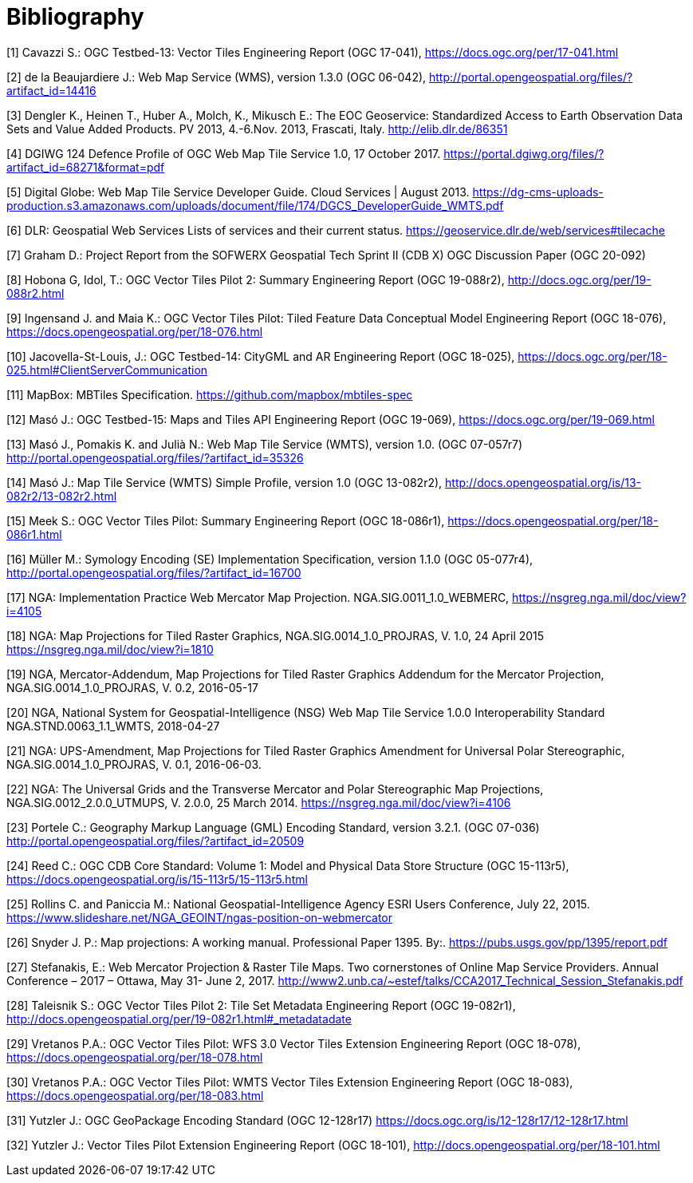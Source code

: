[appendix]
:appendix-caption: Annex
[[Bibliography]]
= Bibliography

[1] Cavazzi S.: OGC Testbed-13: Vector Tiles Engineering Report (OGC 17-041), https://docs.ogc.org/per/17-041.html

[2] de la Beaujardiere J.: Web Map Service (WMS), version 1.3.0 (OGC 06-042), http://portal.opengeospatial.org/files/?artifact_id=14416

[3] Dengler K., Heinen T., Huber A., Molch, K., Mikusch  E.: The EOC Geoservice: Standardized Access to Earth Observation Data Sets and Value Added Products. PV 2013, 4.-6.Nov. 2013, Frascati, Italy. http://elib.dlr.de/86351

[4] DGIWG 124 Defence Profile of OGC Web Map Tile Service 1.0, 17 October 2017. https://portal.dgiwg.org/files/?artifact_id=68271&format=pdf

[5] Digital Globe: Web Map Tile Service Developer Guide. Cloud Services | August 2013. https://dg-cms-uploads-production.s3.amazonaws.com/uploads/document/file/174/DGCS_DeveloperGuide_WMTS.pdf

[6] DLR: Geospatial Web Services Lists of services and their current status. https://geoservice.dlr.de/web/services#tilecache

[7] Graham D.: Project Report from the SOFWERX Geospatial Tech Sprint II (CDB X) OGC Discussion Paper (OGC 20-092)

[8] Hobona G, Idol, T.: OGC Vector Tiles Pilot 2: Summary Engineering Report (OGC 19-088r2), http://docs.ogc.org/per/19-088r2.html

[9] Ingensand J. and Maia K.: OGC Vector Tiles Pilot: Tiled Feature Data Conceptual Model Engineering Report (OGC 18-076), https://docs.opengeospatial.org/per/18-076.html

[10] Jacovella-St-Louis, J.: OGC Testbed-14: CityGML and AR Engineering Report (OGC 18-025), https://docs.ogc.org/per/18-025.html#ClientServerCommunication

[11] MapBox: MBTiles Specification. https://github.com/mapbox/mbtiles-spec

[12] Masó J.: OGC Testbed-15: Maps and Tiles API Engineering Report (OGC 19-069), https://docs.ogc.org/per/19-069.html

[13] Masó J., Pomakis K. and Julià N.: Web Map Tile Service (WMTS), version 1.0. (OGC 07-057r7) http://portal.opengeospatial.org/files/?artifact_id=35326

[14] Masó J.: Map Tile Service (WMTS) Simple Profile, version 1.0 (OGC 13-082r2), http://docs.opengeospatial.org/is/13-082r2/13-082r2.html

[15] Meek S.: OGC Vector Tiles Pilot: Summary Engineering Report (OGC 18-086r1), https://docs.opengeospatial.org/per/18-086r1.html

[16] Müller M.: Symology Encoding (SE) Implementation Specification, version 1.1.0 (OGC 05-077r4), http://portal.opengeospatial.org/files/?artifact_id=16700

[17] NGA: Implementation Practice Web Mercator Map Projection. NGA.SIG.0011_1.0_WEBMERC, https://nsgreg.nga.mil/doc/view?i=4105

[18] NGA: Map Projections for Tiled Raster Graphics, NGA.SIG.0014_1.0_PROJRAS, V. 1.0, 24 April 2015 https://nsgreg.nga.mil/doc/view?i=1810

[19] NGA, Mercator-Addendum, Map Projections for Tiled Raster Graphics Addendum for the Mercator Projection, NGA.SIG.0014_1.0_PROJRAS, V. 0.2, 2016-05-17

[20] NGA, National System for Geospatial-Intelligence (NSG) Web Map Tile Service 1.0.0 Interoperability Standard NGA.STND.0063_1.1_WMTS, 2018-04-27

[21] NGA: UPS-Amendment, Map Projections for Tiled Raster Graphics Amendment for Universal Polar Stereographic, NGA.SIG.0014_1.0_PROJRAS, V. 0.1, 2016-06-03.

[22] NGA: The Universal Grids and the Transverse Mercator and Polar Stereographic Map Projections, NGA.SIG.0012_2.0.0_UTMUPS, V. 2.0.0, 25 March 2014. https://nsgreg.nga.mil/doc/view?i=4106

[23] Portele C.: Geography Markup Language (GML) Encoding Standard, version 3.2.1. (OGC 07-036) http://portal.opengeospatial.org/files/?artifact_id=20509

[24] Reed C.: OGC CDB Core Standard: Volume 1: Model and Physical Data Store Structure (OGC 15-113r5), https://docs.opengeospatial.org/is/15-113r5/15-113r5.html

[25] Rollins C. and Paniccia M.: National Geospatial-Intelligence Agency ESRI Users Conference, July 22, 2015. https://www.slideshare.net/NGA_GEOINT/ngas-position-on-webmercator

[26] Snyder J. P.:  Map projections: A working manual. Professional Paper 1395. By:. https://pubs.usgs.gov/pp/1395/report.pdf

[27] Stefanakis, E.: Web Mercator Projection & Raster Tile Maps. Two cornerstones of Online Map Service Providers. Annual Conference – 2017 – Ottawa, May 31- June 2, 2017. http://www2.unb.ca/~estef/talks/CCA2017_Technical_Session_Stefanakis.pdf

[28] Taleisnik S.: OGC Vector Tiles Pilot 2: Tile Set Metadata Engineering Report (OGC 19-082r1), http://docs.opengeospatial.org/per/19-082r1.html#_metadatadate

[29] Vretanos P.A.: OGC Vector Tiles Pilot: WFS 3.0 Vector Tiles Extension Engineering Report (OGC 18-078), https://docs.opengeospatial.org/per/18-078.html

[30] Vretanos P.A.: OGC Vector Tiles Pilot: WMTS Vector Tiles Extension Engineering Report (OGC 18-083), https://docs.opengeospatial.org/per/18-083.html

[31] Yutzler J.: OGC GeoPackage Encoding Standard (OGC 12-128r17) https://docs.ogc.org/is/12-128r17/12-128r17.html

[32] Yutzler J.: Vector Tiles Pilot Extension Engineering Report (OGC 18-101), http://docs.opengeospatial.org/per/18-101.html
